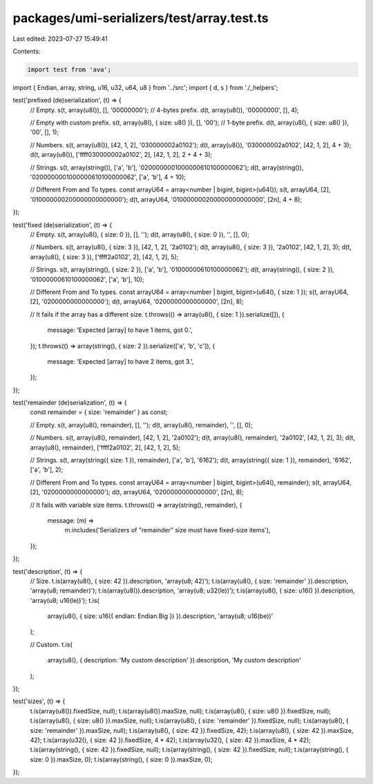 packages/umi-serializers/test/array.test.ts
===========================================

Last edited: 2023-07-27 15:49:41

Contents:

.. code-block:: ts

    import test from 'ava';
import { Endian, array, string, u16, u32, u64, u8 } from '../src';
import { d, s } from './_helpers';

test('prefixed (de)serialization', (t) => {
  // Empty.
  s(t, array(u8()), [], '00000000'); // 4-bytes prefix.
  d(t, array(u8()), '00000000', [], 4);

  // Empty with custom prefix.
  s(t, array(u8(), { size: u8() }), [], '00'); // 1-byte prefix.
  d(t, array(u8(), { size: u8() }), '00', [], 1);

  // Numbers.
  s(t, array(u8()), [42, 1, 2], '030000002a0102');
  d(t, array(u8()), '030000002a0102', [42, 1, 2], 4 + 3);
  d(t, array(u8()), ['ffff030000002a0102', 2], [42, 1, 2], 2 + 4 + 3);

  // Strings.
  s(t, array(string()), ['a', 'b'], '0200000001000000610100000062');
  d(t, array(string()), '0200000001000000610100000062', ['a', 'b'], 4 + 10);

  // Different From and To types.
  const arrayU64 = array<number | bigint, bigint>(u64());
  s(t, arrayU64, [2], '010000000200000000000000');
  d(t, arrayU64, '010000000200000000000000', [2n], 4 + 8);
});

test('fixed (de)serialization', (t) => {
  // Empty.
  s(t, array(u8(), { size: 0 }), [], '');
  d(t, array(u8(), { size: 0 }), '', [], 0);

  // Numbers.
  s(t, array(u8(), { size: 3 }), [42, 1, 2], '2a0102');
  d(t, array(u8(), { size: 3 }), '2a0102', [42, 1, 2], 3);
  d(t, array(u8(), { size: 3 }), ['ffff2a0102', 2], [42, 1, 2], 5);

  // Strings.
  s(t, array(string(), { size: 2 }), ['a', 'b'], '01000000610100000062');
  d(t, array(string(), { size: 2 }), '01000000610100000062', ['a', 'b'], 10);

  // Different From and To types.
  const arrayU64 = array<number | bigint, bigint>(u64(), { size: 1 });
  s(t, arrayU64, [2], '0200000000000000');
  d(t, arrayU64, '0200000000000000', [2n], 8);

  // It fails if the array has a different size.
  t.throws(() => array(u8(), { size: 1 }).serialize([]), {
    message: 'Expected [array] to have 1 items, got 0.',
  });
  t.throws(() => array(string(), { size: 2 }).serialize(['a', 'b', 'c']), {
    message: 'Expected [array] to have 2 items, got 3.',
  });
});

test('remainder (de)serialization', (t) => {
  const remainder = { size: 'remainder' } as const;

  // Empty.
  s(t, array(u8(), remainder), [], '');
  d(t, array(u8(), remainder), '', [], 0);

  // Numbers.
  s(t, array(u8(), remainder), [42, 1, 2], '2a0102');
  d(t, array(u8(), remainder), '2a0102', [42, 1, 2], 3);
  d(t, array(u8(), remainder), ['ffff2a0102', 2], [42, 1, 2], 5);

  // Strings.
  s(t, array(string({ size: 1 }), remainder), ['a', 'b'], '6162');
  d(t, array(string({ size: 1 }), remainder), '6162', ['a', 'b'], 2);

  // Different From and To types.
  const arrayU64 = array<number | bigint, bigint>(u64(), remainder);
  s(t, arrayU64, [2], '0200000000000000');
  d(t, arrayU64, '0200000000000000', [2n], 8);

  // It fails with variable size items.
  t.throws(() => array(string(), remainder), {
    message: (m) =>
      m.includes('Serializers of "remainder" size must have fixed-size items'),
  });
});

test('description', (t) => {
  // Size.
  t.is(array(u8(), { size: 42 }).description, 'array(u8; 42)');
  t.is(array(u8(), { size: 'remainder' }).description, 'array(u8; remainder)');
  t.is(array(u8()).description, 'array(u8; u32(le))');
  t.is(array(u8(), { size: u16() }).description, 'array(u8; u16(le))');
  t.is(
    array(u8(), { size: u16({ endian: Endian.Big }) }).description,
    'array(u8; u16(be))'
  );

  // Custom.
  t.is(
    array(u8(), { description: 'My custom description' }).description,
    'My custom description'
  );
});

test('sizes', (t) => {
  t.is(array(u8()).fixedSize, null);
  t.is(array(u8()).maxSize, null);
  t.is(array(u8(), { size: u8() }).fixedSize, null);
  t.is(array(u8(), { size: u8() }).maxSize, null);
  t.is(array(u8(), { size: 'remainder' }).fixedSize, null);
  t.is(array(u8(), { size: 'remainder' }).maxSize, null);
  t.is(array(u8(), { size: 42 }).fixedSize, 42);
  t.is(array(u8(), { size: 42 }).maxSize, 42);
  t.is(array(u32(), { size: 42 }).fixedSize, 4 * 42);
  t.is(array(u32(), { size: 42 }).maxSize, 4 * 42);
  t.is(array(string(), { size: 42 }).fixedSize, null);
  t.is(array(string(), { size: 42 }).fixedSize, null);
  t.is(array(string(), { size: 0 }).maxSize, 0);
  t.is(array(string(), { size: 0 }).maxSize, 0);
});


